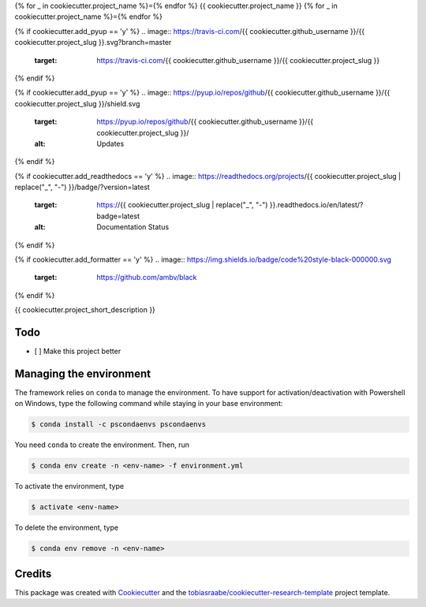 {% for _ in cookiecutter.project_name %}={% endfor %}
{{ cookiecutter.project_name }}
{% for _ in cookiecutter.project_name %}={% endfor %}

{% if cookiecutter.add_pyup == 'y' %}
.. image:: https://travis-ci.com/{{ cookiecutter.github_username }}/{{ cookiecutter.project_slug }}.svg?branch=master
    :target: https://travis-ci.com/{{ cookiecutter.github_username }}/{{ cookiecutter.project_slug }}
{% endif %}

{% if cookiecutter.add_pyup == 'y' %}
.. image:: https://pyup.io/repos/github/{{ cookiecutter.github_username }}/{{ cookiecutter.project_slug }}/shield.svg
    :target: https://pyup.io/repos/github/{{ cookiecutter.github_username }}/{{ cookiecutter.project_slug }}/
    :alt: Updates
{% endif %}

{% if cookiecutter.add_readthedocs == 'y' %}
.. image:: https://readthedocs.org/projects/{{ cookiecutter.project_slug | replace("_", "-") }}/badge/?version=latest
    :target: https://{{ cookiecutter.project_slug | replace("_", "-") }}.readthedocs.io/en/latest/?badge=latest
    :alt: Documentation Status
{% endif %}

{% if cookiecutter.add_formatter == 'y' %}
.. image:: https://img.shields.io/badge/code%20style-black-000000.svg
    :target: https://github.com/ambv/black
{% endif %}

{{ cookiecutter.project_short_description }}

Todo
----

- [ ] Make this project better

Managing the environment
------------------------

The framework relies on ``conda`` to manage the environment. To have support
for activation/deactivation with Powershell on Windows, type the following
command while staying in your base environment:

.. code-block:: bash

    $ conda install -c pscondaenvs pscondaenvs

You need ``conda`` to create the environment. Then, run

.. code-block:: bash

    $ conda env create -n <env-name> -f environment.yml

To activate the environment, type

.. code-block:: bash

    $ activate <env-name>

To delete the environment, type

.. code-block:: bash

    $ conda env remove -n <env-name>

Credits
-------

This package was created with Cookiecutter_ and the
`tobiasraabe/cookiecutter-research-template`_ project template.

.. _Cookiecutter: https://github.com/audreyr/cookiecutter
.. _`tobiasraabe/cookiecutter-research-template`:
   https://github.com/tobiasraabe/cookiecutter-research-template
